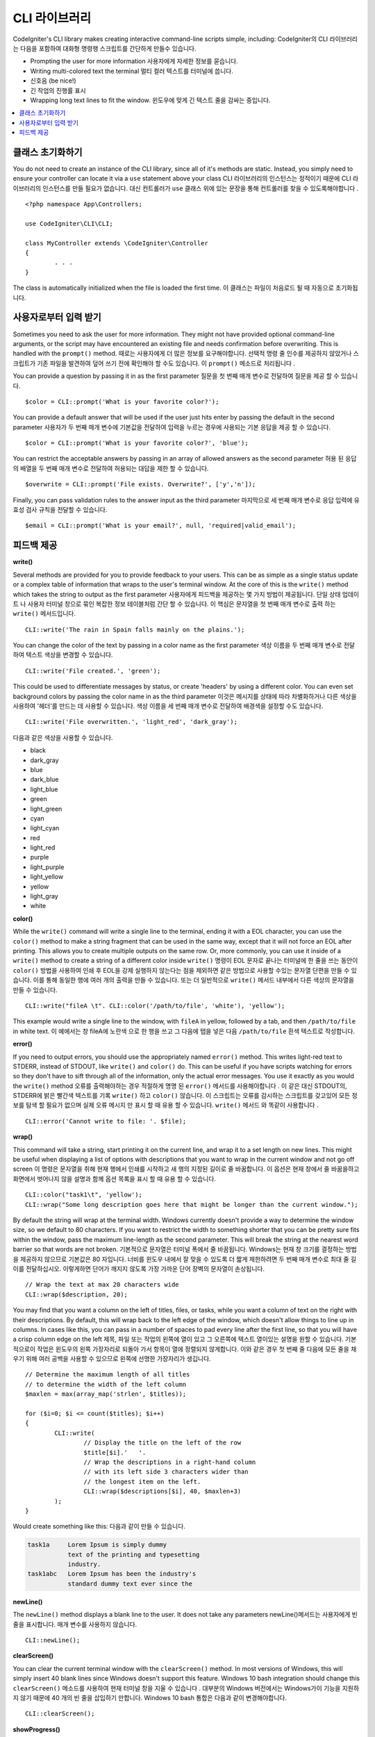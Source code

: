 ###############
CLI 라이브러리
###############

CodeIgniter's CLI library makes creating interactive command-line scripts simple, including:
CodeIgniter의 CLI 라이브러리는 다음을 포함하여 대화형 명령행 스크립트를 간단하게 만들수 있습니다.

* Prompting the user for more information 사용자에게 자세한 정보를 묻습니다.
* Writing multi-colored text the terminal 멀티 컬러 텍스트를 터미널에 씁니다.
* 신호음 (be nice!)
* 긴 작업의 진행률 표시
* Wrapping long text lines to fit the window. 윈도우에 맞게 긴 텍스트 줄을 감싸는 중입니다.

.. contents::
    :local:
    :depth: 2

클래스 초기화하기
==================

You do not need to create an instance of the CLI library, since all of it's methods are static. Instead, you simply
need to ensure your controller can locate it via a ``use`` statement above your class
CLI 라이브러리의 인스턴스는 정적이기 때문에 CLI 라이브러리의 인스턴스를 만들 필요가 없습니다. 대신 컨트롤러가 ``use`` 클래스 위에 있는 문장을 통해 컨트롤러를 찾을 수 있도록해야합니다 .

::

	<?php namespace App\Controllers;
	
	use CodeIgniter\CLI\CLI;

	class MyController extends \CodeIgniter\Controller
	{
		. . .
	}

The class is automatically initialized when the file is loaded the first time.
이 클래스는 파일이 처음로드 될 때 자동으로 초기화됩니다.

사용자로부터 입력 받기
===========================

Sometimes you need to ask the user for more information. They might not have provided optional command-line
arguments, or the script may have encountered an existing file and needs confirmation before overwriting. This is
handled with the ``prompt()`` method.
때로는 사용자에게 더 많은 정보를 요구해야합니다. 선택적 명령 줄 인수를 제공하지 않았거나 스크립트가 기존 파일을 발견하여 덮어 쓰기 전에 확인해야 할 수도 있습니다. 이 ``prompt()`` 메소드로 처리됩니다 .

You can provide a question by passing it in as the first parameter
질문을 첫 번째 매개 변수로 전달하여 질문을 제공 할 수 있습니다.

::

	$color = CLI::prompt('What is your favorite color?');

You can provide a default answer that will be used if the user just hits enter by passing the default in the
second parameter
사용자가 두 번째 매개 변수에 기본값을 전달하여 입력을 누르는 경우에 사용되는 기본 응답을 제공 할 수 있습니다.

::

	$color = CLI::prompt('What is your favorite color?', 'blue');

You can restrict the acceptable answers by passing in an array of allowed answers as the second parameter
허용 된 응답의 배열을 두 번째 매개 변수로 전달하여 허용되는 대답을 제한 할 수 있습니다.

::

	$overwrite = CLI::prompt('File exists. Overwrite?', ['y','n']);

Finally, you can pass validation rules to the answer input as the third parameter
마지막으로 세 번째 매개 변수로 응답 입력에 유효성 검사 규칙을 전달할 수 있습니다.

::

	$email = CLI::prompt('What is your email?', null, 'required|valid_email');

피드백 제공
==================

**write()**

Several methods are provided for you to provide feedback to your users. This can be as simple as a single status update
or a complex table of information that wraps to the user's terminal window. At the core of this is the ``write()``
method which takes the string to output as the first parameter
사용자에게 피드백을 제공하는 몇 가지 방법이 제공됩니다. 단일 상태 업데이트 나 사용자 터미널 창으로 묶인 복잡한 정보 테이블처럼 간단 할 수 있습니다. 이 핵심은 문자열을 첫 번째 매개 변수로 출력 하는 ``write()`` 메서드입니다.

::

	CLI::write('The rain in Spain falls mainly on the plains.');

You can change the color of the text by passing in a color name as the first parameter
색상 이름을 두 번째 매개 변수로 전달하여 텍스트 색상을 변경할 수 있습니다.

::

	CLI::write('File created.', 'green');

This could be used to differentiate messages by status, or create 'headers' by using a different color. You can
even set background colors by passing the color name in as the third parameter
이것은 메시지를 상태에 따라 차별화하거나 다른 색상을 사용하여 '헤더'를 만드는 데 사용할 수 있습니다. 색상 이름을 세 번째 매개 변수로 전달하여 배경색을 설정할 수도 있습니다.

::

	CLI::write('File overwritten.', 'light_red', 'dark_gray');

다음과 같은 색상을 사용할 수 있습니다.

* black
* dark_gray
* blue
* dark_blue
* light_blue
* green
* light_green
* cyan
* light_cyan
* red
* light_red
* purple
* light_purple
* light_yellow
* yellow
* light_gray
* white

**color()**

While the ``write()`` command will write a single line to the terminal, ending it with a EOL character, you can
use the ``color()`` method to make a string fragment that can be used in the same way, except that it will not force
an EOL after printing. This allows you to create multiple outputs on the same row. Or, more commonly, you can use
it inside of a ``write()`` method to create a string of a different color inside
``write()`` 명령이 EOL 문자로 끝나는 터미널에 한 줄을 쓰는 동안이 ``color()`` 방법을 사용하여 인쇄 후 EOL을 강제 실행하지 않는다는 점을 제외하면 같은 방법으로 사용할 수있는 문자열 단편을 만들 수 있습니다. 이를 통해 동일한 행에 여러 개의 출력을 만들 수 있습니다. 또는 더 일반적으로 ``write()`` 메서드 내부에서 다른 색상의 문자열을 만들 수 있습니다.

::

	CLI::write("fileA \t". CLI::color('/path/to/file', 'white'), 'yellow');

This example would write a single line to the window, with ``fileA`` in yellow, followed by a tab, and then
``/path/to/file`` in white text.
이 예에서는 창 fileA에 노란색 으로 한 행을 쓰고 그 다음에 탭을 넣은 다음 ``/path/to/file`` 흰색 텍스트로 작성합니다.

**error()**

If you need to output errors, you should use the appropriately named ``error()`` method. This writes light-red text
to STDERR, instead of STDOUT, like ``write()`` and ``color()`` do. This can be useful if you have scripts watching
for errors so they don't have to sift through all of the information, only the actual error messages. You use it
exactly as you would the ``write()`` method
오류를 출력해야하는 경우 적절하게 명명 된 ``error()`` 메서드를 사용해야합니다 . 이 같은 대신 STDOUT의, STDERR에 밝은 빨간색 텍스트를 기록 ``write()`` 하고 ``color()`` 않습니다. 이 스크립트는 오류를 감시하는 스크립트를 갖고있어 모든 정보를 탐색 할 필요가 없으며 실제 오류 메시지 만 표시 할 때 유용 할 수 있습니다. ``write()`` 메서드 와 똑같이 사용합니다 .

::

	CLI::error('Cannot write to file: '. $file);

**wrap()**

This command will take a string, start printing it on the current line, and wrap it to a set length on new lines.
This might be useful when displaying a list of options with descriptions that you want to wrap in the current
window and not go off screen
이 명령은 문자열을 취해 현재 행에서 인쇄를 시작하고 새 행의 지정된 길이로 줄 바꿈합니다. 이 옵션은 현재 창에서 줄 바꿈을하고 화면에서 벗어나지 않을 설명과 함께 옵션 목록을 표시 할 때 유용 할 수 있습니다.

::

	CLI::color("task1\t", 'yellow');
	CLI::wrap("Some long description goes here that might be longer than the current window.");

By default the string will wrap at the terminal width. Windows currently doesn't provide a way to determine
the window size, so we default to 80 characters. If you want to restrict the width to something shorter that
you can be pretty sure fits within the window, pass the maximum line-length as the second parameter. This
will break the string at the nearest word barrier so that words are not broken.
기본적으로 문자열은 터미널 폭에서 줄 바꿈됩니다. Windows는 현재 창 크기를 결정하는 방법을 제공하지 않으므로 기본값은 80 자입니다. 너비를 윈도우 내에서 잘 맞을 수 있도록 더 짧게 제한하려면 두 번째 매개 변수로 최대 줄 길이를 전달하십시오. 이렇게하면 단어가 깨지지 않도록 가장 가까운 단어 장벽의 문자열이 손상됩니다.

::

	// Wrap the text at max 20 characters wide
	CLI::wrap($description, 20);

You may find that you want a column on the left of titles, files, or tasks, while you want a column of text
on the right with their descriptions. By default, this will wrap back to the left edge of the window, which
doesn't allow things to line up in columns. In cases like this, you can pass in a number of spaces to pad
every line after the first line, so that you will have a crisp column edge on the left
제목, 파일 또는 작업의 왼쪽에 열이 있고 그 오른쪽에 텍스트 열이있는 설명을 원할 수 있습니다. 기본적으로이 작업은 윈도우의 왼쪽 가장자리로 되돌아 가서 항목이 열에 정렬되지 않게합니다. 이와 같은 경우 첫 번째 줄 다음에 모든 줄을 채우기 위해 여러 공백을 사용할 수 있으므로 왼쪽에 선명한 가장자리가 생깁니다.

::

	// Determine the maximum length of all titles
	// to determine the width of the left column
	$maxlen = max(array_map('strlen', $titles));

	for ($i=0; $i <= count($titles); $i++)
	{
		CLI::write(
			// Display the title on the left of the row
			$title[$i].'   '.
			// Wrap the descriptions in a right-hand column
			// with its left side 3 characters wider than
			// the longest item on the left.
			CLI::wrap($descriptions[$i], 40, $maxlen+3)
		);
	}

Would create something like this:
다음과 같이 만들 수 있습니다.

.. code-block:: none

    task1a     Lorem Ipsum is simply dummy
               text of the printing and typesetting
               industry.
    task1abc   Lorem Ipsum has been the industry's
               standard dummy text ever since the

**newLine()**

The ``newLine()`` method displays a blank line to the user. It does not take any parameters
newLine()메서드는 사용자에게 빈 줄을 표시합니다. 매개 변수를 사용하지 않습니다.

::

	CLI::newLine();

**clearScreen()**

You can clear the current terminal window with the ``clearScreen()`` method. In most versions of Windows, this will
simply insert 40 blank lines since Windows doesn't support this feature. Windows 10 bash integration should change
this
``clearScreen()`` 메소드를 사용하여 현재 터미널 창을 지울 수 있습니다 . 대부분의 Windows 버전에서는 Windows가이 기능을 지원하지 않기 때문에 40 개의 빈 줄을 삽입하기 만합니다. Windows 10 bash 통합은 다음과 같이 변경해야합니다.

::

	CLI::clearScreen();

**showProgress()**

If you have a long-running task that you would like to keep the user updated with the progress, you can use the
``showProgress()`` method which displays something like the following:
사용자가 진행 상황을 업데이트하기를 원하는 장기 실행 작업이 있는 경우 다음과 같은 ``showProgress()`` 메서드를 사용할 수 있습니다 .

.. code-block:: none

	[####......] 40% Complete

This block is animated in place for a very nice effect.
이 블록은 아주 좋은 효과를 내기 위해 에니메이션을 제공합니다.

To use it, pass in the current step as the first parameter, and the total number of steps as the second parameter.
The percent complete and the length of the display will be determined based on that number. When you are done,
pass ``false`` as the first parameter and the progress bar will be removed.
이를 사용하려면 현재 단계를 첫 번째 매개 변수로 전달하고 총 계단 수를 두 번째 매개 변수로 전달하십시오. 디스플레이의 완료율과 길이는 해당 숫자를 기반으로 결정됩니다. 완료되면 ``false`` 첫 번째 매개 변수로 전달 하면 진행률 표시 줄이 제거됩니다.

::

	$totalSteps = count($tasks);
	$currStep   = 1;

	foreach ($tasks as $task)
	{
		CLI::showProgress($currStep++, $totalSteps);
		$task->run();
	}

	// Done, so erase it...
	CLI::showProgress(false);

**table()**

::

	$thead = ['ID', 'Title', 'Updated At', 'Active'];
	$tbody = [
		[7, 'A great item title', '2017-11-15 10:35:02', 1],
		[8, 'Another great item title', '2017-11-16 13:46:54', 0]
	];

	CLI::table($tbody, $thead);

.. code-block:: none

	+----+--------------------------+---------------------+--------+
	| ID | Title                    | Updated At          | Active |
	+----+--------------------------+---------------------+--------+
	| 7  | A great item title       | 2017-11-16 10:35:02 | 1      |
	| 8  | Another great item title | 2017-11-16 13:46:54 | 0      |
	+----+--------------------------+---------------------+--------+

**wait()**

Waits a certain number of seconds, optionally showing a wait message and
waiting for a key press.
선택적으로 대기 메시지를 표시하고 키를 누를 때까지 기다리는 특정 시간 (초)을 기다립니다.

::

        // wait for specified interval, with countdown displayed
        CLI::wait($seconds, true);

        // show continuation message and wait for input
        CLI::wait(0, false);

        // wait for specified interval
        CLI::wait($seconds, false);
